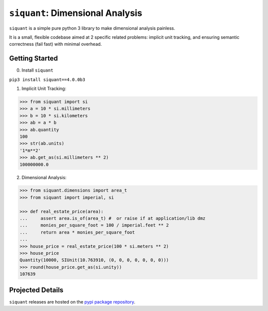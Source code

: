 =================================
``siquant``: Dimensional Analysis
=================================
.. image:: https://readthedocs.org/projects/siquant/badge/?version=latest
   :target: https://siquant.readthedocs.io/en/latest/?badge=latest
   :alt: Documentation Status

.. image:: https://badge.fury.io/py/siquant.svg
   :target: https://badge.fury.io/py/siquant
   :alt: PyPi Package

.. image:: https://travis-ci.com/keystonetowersystems/siquant.svg?branch=master
   :target: https://travis-ci.com/keystonetowersystems/siquant
   :alt: Build Status

.. image:: https://coveralls.io/repos/github/keystonetowersystems/siquant/badge.svg?branch=master
   :target: https://coveralls.io/github/keystonetowersystems/siquant?branch=master
   :alt: Code Coverage

``siquant`` is a simple pure python 3 library to make dimensional analysis painless.

It is a small, flexible codebase aimed at 2 specific related problems: implicit unit
tracking, and ensuring semantic correctness (fail fast) with minimal overhead.

---------------
Getting Started
---------------

0. Install ``siquant``

``pip3 install siquant==4.0.0b3``

1. Implicit Unit Tracking:

.. code-block:: pycon

    >>> from siquant import si
    >>> a = 10 * si.millimeters
    >>> b = 10 * si.kilometers
    >>> ab = a * b
    >>> ab.quantity
    100
    >>> str(ab.units)
    '1*m**2'
    >>> ab.get_as(si.millimeters ** 2)
    100000000.0

2. Dimensional Analysis:

.. code-block:: pycon

    >>> from siquant.dimensions import area_t
    >>> from siquant import imperial, si

    >>> def real_estate_price(area):
    ...     assert area.is_of(area_t) #  or raise if at application/lib dmz
    ...     monies_per_square_foot = 100 / imperial.feet ** 2
    ...     return area * monies_per_square_foot
    ...
    >>> house_price = real_estate_price(100 * si.meters ** 2)
    >>> house_price
    Quantity(10000, SIUnit(10.763910, (0, 0, 0, 0, 0, 0, 0)))
    >>> round(house_price.get_as(si.unity))
    107639

-----------------
Projected Details
-----------------

``siquant`` releases are hosted on the `pypi package repository <https://pypi.org/project/siquant/>`_.


